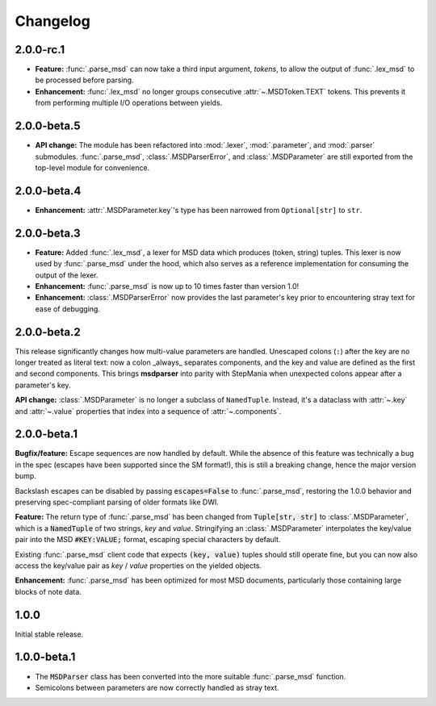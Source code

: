 Changelog
---------

2.0.0-rc.1
~~~~~~~~~~

* **Feature:** :func:`.parse_msd` can now take a third input argument, `tokens`, to allow
  the output of :func:`.lex_msd` to be processed before parsing.
* **Enhancement:** :func:`.lex_msd` no longer groups consecutive :attr:`~.MSDToken.TEXT`
  tokens. This prevents it from performing multiple I/O operations between yields.

2.0.0-beta.5
~~~~~~~~~~~~

* **API change:** The module has been refactored into :mod:`.lexer`, :mod:`.parameter`, and
  :mod:`.parser` submodules. :func:`.parse_msd`, :class:`.MSDParserError`, and
  :class:`.MSDParameter` are still exported from the top-level module for convenience.

2.0.0-beta.4
~~~~~~~~~~~~

* **Enhancement:** :attr:`.MSDParameter.key`'s type has been narrowed from ``Optional[str]``
  to ``str``.

2.0.0-beta.3
~~~~~~~~~~~~

* **Feature:** Added :func:`.lex_msd`, a lexer for MSD data which produces (token, string)
  tuples. This lexer is now used by :func:`.parse_msd` under the hood, which also serves as a
  reference implementation for consuming the output of the lexer.
* **Enhancement:** :func:`.parse_msd` is now up to 10 times faster than version 1.0!
* **Enhancement:** :class:`.MSDParserError` now provides the last parameter's key prior to
  encountering stray text for ease of debugging.

2.0.0-beta.2
~~~~~~~~~~~~

This release significantly changes how multi-value parameters are handled. Unescaped colons
(``:``) after the key are no longer treated as literal text: now a colon _always_ separates
components, and the key and value are defined as the first and second components. This
brings **msdparser** into parity with StepMania when unexpected colons appear after a
parameter's key.

**API change:** :class:`.MSDParameter` is no longer a subclass of ``NamedTuple``. Instead,
it's a dataclass with :attr:`~.key` and :attr:`~.value` properties that index into a sequence
of :attr:`~.components`.

2.0.0-beta.1
~~~~~~~~~~~~

**Bugfix/feature:** Escape sequences are now handled by default. While the
absence of this feature was technically a bug in the spec (escapes have been
supported since the SM format!), this is still a breaking change, hence the
major version bump.

Backslash escapes can be disabled by passing :code:`escapes=False` to :func:`.parse_msd`,
restoring the 1.0.0 behavior and preserving spec-compliant parsing of older
formats like DWI.

**Feature:** The return type of :func:`.parse_msd` has been changed from 
:code:`Tuple[str, str]` to :class:`.MSDParameter`, which is a :code:`NamedTuple` of two strings, 
`key` and `value`. Stringifying an :class:`.MSDParameter` interpolates the key/value 
pair into the MSD :code:`#KEY:VALUE;` format, escaping special characters by default.

Existing :func:`.parse_msd` client code that expects :code:`(key, value)` tuples should 
still operate fine, but you can now also access the key/value pair as `key` / 
`value` properties on the yielded objects.

**Enhancement:** :func:`.parse_msd` has been optimized for most MSD documents,
particularly those containing large blocks of note data.

1.0.0
~~~~~

Initial stable release.

1.0.0-beta.1
~~~~~~~~~~~~

* The :code:`MSDParser` class has been converted into the more suitable :func:`.parse_msd` function.
* Semicolons between parameters are now correctly handled as stray text.